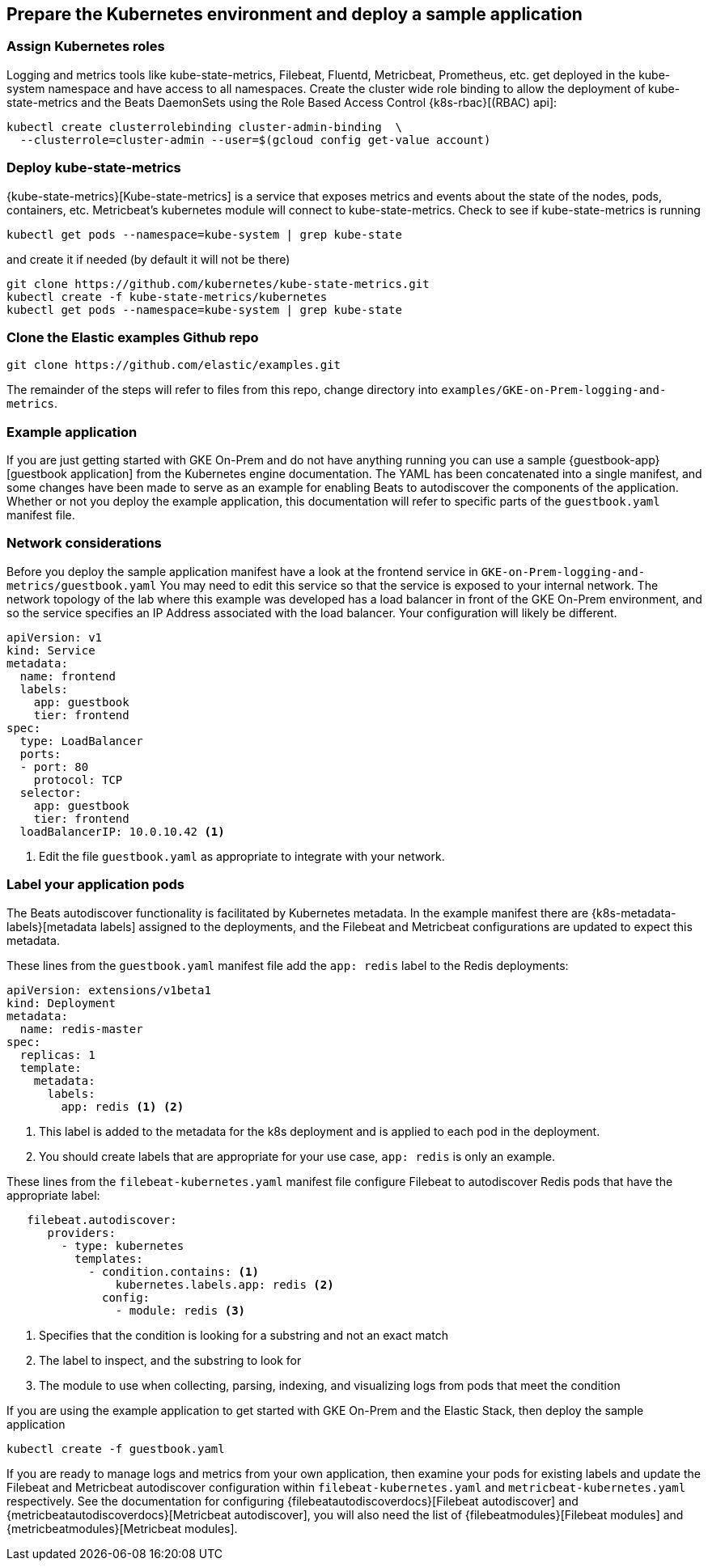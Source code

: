 [[gke-on-prem-deploy]]
== Prepare the Kubernetes environment and deploy a sample application

[discrete]
[[assign-kubernetes-roles]]
=== Assign Kubernetes roles

Logging and metrics tools like kube-state-metrics, Filebeat, Fluentd, Metricbeat, Prometheus, etc. get deployed in the kube-system namespace and have access to all namespaces. Create the cluster wide role binding to allow the deployment of kube-state-metrics and the Beats DaemonSets using the Role Based Access Control {k8s-rbac}[(RBAC) api]:

[source,sh]
----
kubectl create clusterrolebinding cluster-admin-binding  \
  --clusterrole=cluster-admin --user=$(gcloud config get-value account)
----

[discrete]
[[deploy-kube-state-metrics]]
=== Deploy kube-state-metrics

{kube-state-metrics}[Kube-state-metrics] is a service that exposes metrics and events about the state of the nodes, pods, containers, etc.  Metricbeat’s kubernetes module will connect to kube-state-metrics.
Check to see if kube-state-metrics is running

[source,sh]
----
kubectl get pods --namespace=kube-system | grep kube-state
----

and create it if needed (by default it will not be there)

[source,sh]
----
git clone https://github.com/kubernetes/kube-state-metrics.git
kubectl create -f kube-state-metrics/kubernetes
kubectl get pods --namespace=kube-system | grep kube-state
----

[discrete]
[[clone-examples-repo]]
=== Clone the Elastic examples Github repo
[source,sh]
----
git clone https://github.com/elastic/examples.git
----

The remainder of the steps will refer to files from this repo, change directory into `examples/GKE-on-Prem-logging-and-metrics`.

[discrete]
[[gke-on-prem-example]]
=== Example application
If you are just getting started with GKE On-Prem and do not have anything running you can use a sample {guestbook-app}[guestbook application] from the Kubernetes engine documentation. The YAML has been concatenated into a single manifest, and some changes have been made to serve as an example for enabling Beats to autodiscover the components of the application.
Whether or not you deploy the example application, this documentation will refer to specific parts of the `guestbook.yaml` manifest file.

[discrete]
[[gke-on-prem-network-considerations]]
=== Network considerations
Before you deploy the sample application manifest have a look at the frontend service in `GKE-on-Prem-logging-and-metrics/guestbook.yaml`  You may need to edit this service so that the service is exposed to your internal network. The network topology of the lab where this example was developed has a load balancer in front of the GKE On-Prem environment, and so the service specifies an IP Address associated with the load balancer. Your configuration will likely be different.


[source,sh]
----
apiVersion: v1
kind: Service
metadata:
  name: frontend
  labels:
    app: guestbook
    tier: frontend
spec:
  type: LoadBalancer
  ports:
  - port: 80
    protocol: TCP
  selector:
    app: guestbook
    tier: frontend
  loadBalancerIP: 10.0.10.42 <1>
----

<1> Edit the file `guestbook.yaml` as appropriate to integrate with your network.

[discrete]
[[gke-on-prem-label-pods]]
=== Label your application pods
The Beats autodiscover functionality is facilitated by Kubernetes metadata.  In the example manifest there are {k8s-metadata-labels}[metadata labels] assigned to the deployments, and the Filebeat and Metricbeat configurations are updated to expect this metadata.

These lines from the `guestbook.yaml` manifest file add the `app: redis` label to the Redis deployments:

[source,sh]
----
apiVersion: extensions/v1beta1
kind: Deployment
metadata:
  name: redis-master
spec:
  replicas: 1
  template:
    metadata:
      labels:
        app: redis <1> <2>
----

<1> This label is added to the metadata for the k8s deployment and is applied to each pod in the deployment.
<2> You should create labels that are appropriate for your use case, `app: redis` is only an example.

These lines from the `filebeat-kubernetes.yaml` manifest file configure Filebeat to autodiscover Redis pods that have the appropriate label:

[source,sh]
----
   filebeat.autodiscover:
      providers:
        - type: kubernetes
          templates:
            - condition.contains: <1>
                kubernetes.labels.app: redis <2>
              config:
                - module: redis <3>
----

<1> Specifies that the condition is looking for a substring and not an exact match
<2> The label to inspect, and the substring to look for 
<3> The module to use when collecting, parsing, indexing, and visualizing logs from pods that meet the condition

If you are using the example application to get started with GKE On-Prem and the Elastic Stack, then deploy the sample application

[source,sh]
----
kubectl create -f guestbook.yaml
----

If you are ready to manage logs and metrics from your own application, then examine your pods for existing labels and update the Filebeat and Metricbeat autodiscover configuration within `filebeat-kubernetes.yaml` and `metricbeat-kubernetes.yaml` respectively.  See the documentation for configuring {filebeatautodiscoverdocs}[Filebeat autodiscover] and {metricbeatautodiscoverdocs}[Metricbeat autodiscover], you will also need the list of {filebeatmodules}[Filebeat modules] and {metricbeatmodules}[Metricbeat modules]. 

